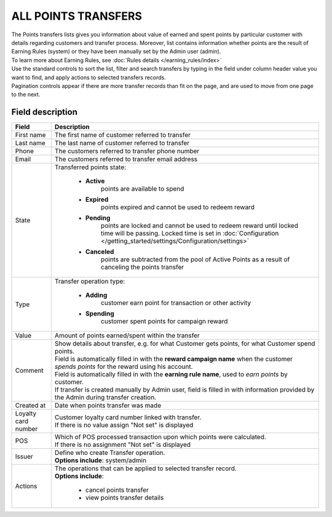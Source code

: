 .. index::
   single: all_transfers

ALL POINTS TRANSFERS
====================

| The Points transfers lists gives you information about value of earned and spent points by particular customer with details regarding customers and transfer process. Moreover, list contains information whether points are the result of Earning Rules (system) or they have been manually set by the Admin user (admin).

| To learn more about Earning Rules, see :doc:`Rules details </earning_rules/index>` 

.. image:: /_images/points_transfers.png
   :alt:   Points Transfers List

| Use the standard controls to sort the list, filter and search transfers by typing in the field under column header value you want to find, and apply actions to selected transfers records. 

| Pagination controls appear if there are more transfer records than fit on the page, and are used to move from one page to the next.

Field description
*****************

+----------------------------+--------------------------------------------------------------------------------------+
|   Field                    |  Description                                                                         |
+============================+======================================================================================+
|   First name               | The first name of customer referred to transfer                                      |
+----------------------------+--------------------------------------------------------------------------------------+ 
|   Last name                | The last name of customer referred to transfer                                       |
+----------------------------+--------------------------------------------------------------------------------------+
|   Phone                    | The customers referred to transfer phone number                                      |
+----------------------------+--------------------------------------------------------------------------------------+
|   Email                    | The customers referred to transfer email address                                     |
+----------------------------+--------------------------------------------------------------------------------------+
|   State                    | | Transferred points state:                                                          |
|                            |                                                                                      |
|                            |    - **Active**                                                                      |
|                            |       points are available to spend                                                  |
|                            |    - **Expired**                                                                     |
|                            |       points expired and cannot be used to redeem reward                             |
|                            |    - **Pending**                                                                     |
|                            |       points are locked and cannot be used to redeem reward until locked time will   | 
|                            |       be passing. Locked time is set in                                              |
|                            |       :doc:`Configuration </getting_started/settings/Configuration/settings>`        |
|                            |    - **Canceled**                                                                    |
|                            |       points are subtracted from the pool of Active Points as a result of            |
|                            |       canceling the points transfer                                                  |
+----------------------------+--------------------------------------------------------------------------------------+
|   Type                     | | Transfer operation type:                                                           |
|                            |                                                                                      |
|                            |    - **Adding**                                                                      |
|                            |       customer earn point for transaction or other activity                          |
|                            |    - **Spending**                                                                    |
|                            |       customer spent points for campaign reward                                      |
+----------------------------+--------------------------------------------------------------------------------------+
|   Value                    | Amount of points earned/spent within the transfer                                    |
+----------------------------+--------------------------------------------------------------------------------------+
|   Comment                  | | Show details about transfer, e.g. for what Customer gets points, for what Customer |
|                            |   spend points.                                                                      |
|                            | | Field is automatically filled in with the **reward campaign name** when the        |
|                            |   customer *spends points* for the reward using his account.                         |
|                            | | Field is automatically filled in with the **earning rule name**, used to           |
|                            |   *earn points* by customer.                                                         |
|                            | | If transfer is created manually by Admin user, field is filled in with information |
|                            |   provided by the Admin during transfer creation.                                    |
+----------------------------+--------------------------------------------------------------------------------------+
|   Created at               | Date when points transfer was made                                                   |
+----------------------------+--------------------------------------------------------------------------------------+ 
|   Loyalty card number      | | Customer loyalty card number linked with transfer.                                 |
|                            | | If there is no value assign "Not set" is displayed                                 |
+----------------------------+--------------------------------------------------------------------------------------+
|   POS                      | | Which of POS processed transaction upon which points were calculated.              |
|                            | | If there is no assignment "Not set" is displayed                                   |
+----------------------------+--------------------------------------------------------------------------------------+
|   Issuer                   | | Define who create Transfer operation.                                              |
|                            | | **Options include**: system/admin                                                  |
+----------------------------+--------------------------------------------------------------------------------------+
|   Actions                  | | The operations that can be applied to selected transfer record.                    |
|                            | | **Options include**:                                                               |
|                            |                                                                                      |
|                            |    - cancel points transfer                                                          |
|                            |    - view points transfer details                                                    |
+----------------------------+--------------------------------------------------------------------------------------+


